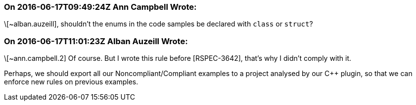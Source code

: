 === On 2016-06-17T09:49:24Z Ann Campbell Wrote:
\[~alban.auzeill], shouldn't the enums in the code samples be declared with ``++class++`` or ``++struct++``?

=== On 2016-06-17T11:01:23Z Alban Auzeill Wrote:
\[~ann.campbell.2] Of course. But I wrote this rule before [RSPEC-3642], that's why I didn't comply with it.

Perhaps, we should export all our Noncompliant/Compliant examples to a project analysed by our {cpp} plugin, so that we can enforce new rules on previous examples.

